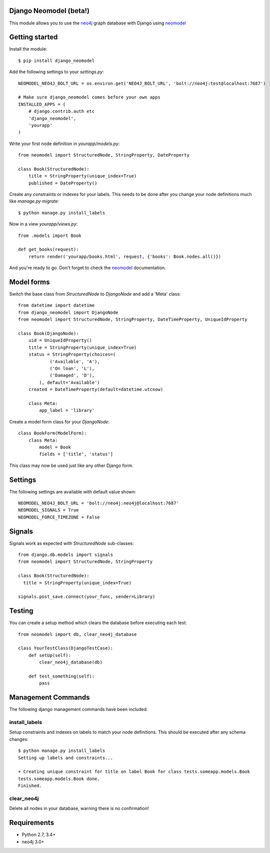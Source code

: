 Django Neomodel (beta!)
=======================

.. image:: https://raw.githubusercontent.com/robinedwards/neomodel/master/doc/source/_static/neomodel-300.png
   :alt: neomodel

This module allows you to use the neo4j_ graph database with Django using neomodel_

.. _neo4j: https://www.neo4j.org
.. _neomodel: http://neomodel.readthedocs.org

.. image:: https://secure.travis-ci.org/robinedwards/django-neomodel.png
    :target: https://secure.travis-ci.org/robinedwards/django-neomodel/

Getting started
===============

Install the module::

    $ pip install django_neomodel

Add the following settings to your `settings.py`::

    NEOMODEL_NEO4J_BOLT_URL = os.environ.get('NEO4J_BOLT_URL', 'bolt://neo4j:test@localhost:7687')

    # Make sure django_neomodel comes before your own apps
    INSTALLED_APPS = (
        # django.contrib.auth etc
        'django_neomodel',
        'yourapp'
    )

Write your first node definition in `yourapp/models.py`::

    from neomodel import StructuredNode, StringProperty, DateProperty

    class Book(StructuredNode):
        title = StringProperty(unique_index=True)
        published = DateProperty()

Create any constraints or indexes for your labels. This needs to be done after you change your node definitions
much like `manage.py migrate`::

    $ python manage.py install_labels

Now in a view `yourapp/views.py`::

    from .models import Book

    def get_books(request):
        return render('yourapp/books.html', request, {'books': Book.nodes.all()})

And you're ready to go. Don't forget to check the neomodel_ documentation.

Model forms
===========

Switch the base class from `StructuredNode` to `DjangoNode` and add a 'Meta' class::

    from datetime import datetime
    from django_neomodel import DjangoNode
    from neomodel import StructuredNode, StringProperty, DateTimeProperty, UniqueIdProperty

    class Book(DjangoNode):
        uid = UniqueIdProperty()
        title = StringProperty(unique_index=True)
        status = StringProperty(choices=(
                ('Available', 'A'),
                ('On loan', 'L'),
                ('Damaged', 'D'),
            ), default='Available')
        created = DateTimeProperty(default=datetime.utcnow)

        class Meta:
            app_label = 'library'

Create a model form class for your `DjangoNode`::

    class BookForm(ModelForm):
        class Meta:
            model = Book
            fields = ['title', 'status']

This class may now be used just like any other Django form.

Settings
========
The following settings are available with default value shown::

   NEOMODEL_NEO4J_BOLT_URL = 'bolt://neo4j:neo4j@localhost:7687'
   NEOMODEL_SIGNALS = True
   NEOMODEL_FORCE_TIMEZONE = False

Signals
=======
Signals work as expected with `StructuredNode` sub-classes::

    from django.db.models import signals
    from neomodel import StructuredNode, StringProperty

    class Book(StructuredNode):
      title = StringProperty(unique_index=True)

    signals.post_save.connect(your_func, sender=Library)

Testing
=======

You can create a setup method which clears the database before executing each test::

    from neomodel import db, clear_neo4j_database

    class YourTestClass(DjangoTestCase):
        def setUp(self):
            clear_neo4j_database(db)

        def test_something(self):
            pass

Management Commands
===================

The following django management commands have been included.

install_labels
--------------
Setup constraints and indexes on labels to match your node definitions. This should be executed after any schema changes::

   $ python manage.py install_labels
   Setting up labels and constraints...

   + Creating unique constraint for title on label Book for class tests.someapp.models.Book
   tests.someapp.models.Book done.
   Finished.

clear_neo4j
-----------
Delete all nodes in your database, warning there is no confirmation!

Requirements
============

- Python 2.7, 3.4+
- neo4j 3.0+

.. image:: https://badges.gitter.im/Join%20Chat.svg
   :alt: Join the chat at https://gitter.im/robinedwards/neomodel
   :target: https://gitter.im/robinedwards/neomodel?utm_source=badge&utm_medium=badge&utm_campaign=pr-badge&utm_content=badge
